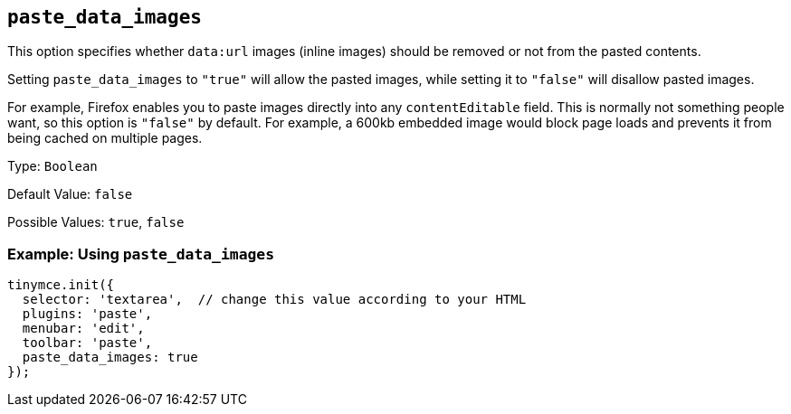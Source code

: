 [[paste_data_images]]
== `+paste_data_images+`

This option specifies whether `+data:url+` images (inline images) should be removed or not from the pasted contents.

Setting `+paste_data_images+` to `+"true"+` will allow the pasted images, while setting it to `+"false"+` will disallow pasted images.

For example, Firefox enables you to paste images directly into any `+contentEditable+` field. This is normally not something people want, so this option is `+"false"+` by default. For example, a 600kb embedded image would block page loads and prevents it from being cached on multiple pages.

Type: `+Boolean+`

Default Value: `+false+`

Possible Values: `+true+`, `+false+`

=== Example: Using `+paste_data_images+`

[source,js]
----
tinymce.init({
  selector: 'textarea',  // change this value according to your HTML
  plugins: 'paste',
  menubar: 'edit',
  toolbar: 'paste',
  paste_data_images: true
});
----
